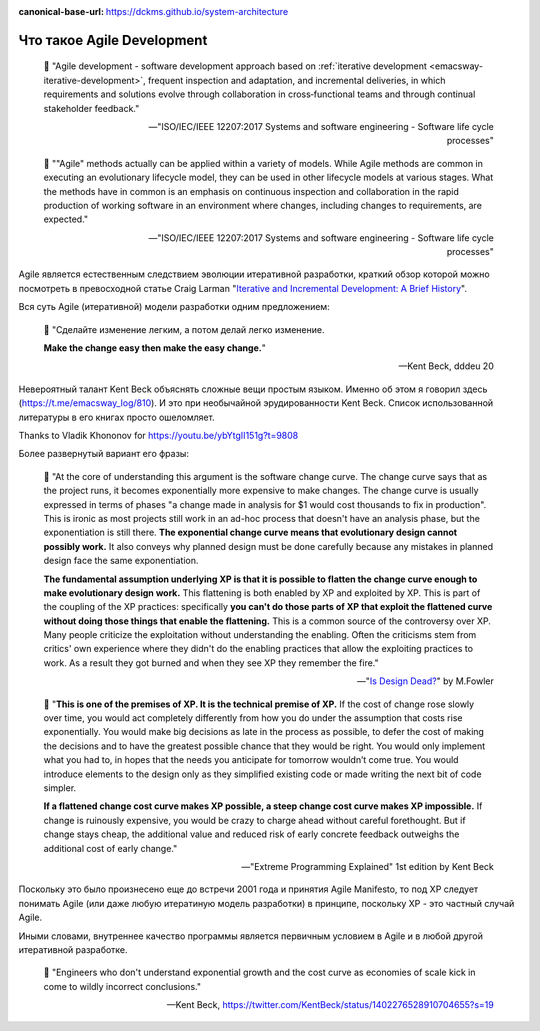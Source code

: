 :canonical-base-url: https://dckms.github.io/system-architecture

.. index:: Agile Development
   :name: emacsway-agile-development


===========================
Что такое Agile Development
===========================

.. sectionauthor:: Ivan Zakrevsky

..

    📝 "Agile development - software development approach based on :ref:`iterative development <emacsway-iterative-development>`, frequent inspection and adaptation, and incremental deliveries, in which requirements and solutions evolve through collaboration in cross‐functional teams and through continual stakeholder feedback."

    -- "ISO/IEC/IEEE 12207:2017 Systems and software engineering - Software life cycle processes"

..

    📝 ""Agile" methods actually can be applied within a variety of models.
    While Agile methods are common in executing an evolutionary lifecycle model, they can be used in other lifecycle models at various stages.
    What the methods have in common is an emphasis on continuous inspection and collaboration in the rapid production of working software in an environment where changes, including changes to requirements, are expected."

    -- "ISO/IEC/IEEE 12207:2017 Systems and software engineering - Software life cycle processes"

Agile является естественным следствием эволюции итеративной разработки, краткий обзор которой можно посмотреть в превосходной статье Craig Larman "`Iterative and Incremental Development: A Brief History <https://www.craiglarman.com/wiki/downloads/misc/history-of-iterative-larman-and-basili-ieee-computer.pdf>`__".

Вся суть Agile (итеративной) модели разработки одним предложением:

    📝 "Сделайте изменение легким, а потом делай легко изменение.

    **Make the change easy then make the easy change.**"

    -- Kent Beck, dddeu 20

Невероятный талант Kent Beck объяснять сложные вещи простым языком. Именно об этом я говорил здесь (https://t.me/emacsway_log/810). И это при необычайной эрудированности Kent Beck. Cписок использованной литературы в его книгах просто ошеломляет.

Thanks to Vladik Khononov for https://youtu.be/ybYtgII151g?t=9808

Более развернутый вариант его фразы:

    📝 "At the core of understanding this argument is the software change curve.
    The change curve says that as the project runs, it becomes exponentially more expensive to make changes.
    The change curve is usually expressed in terms of phases "a change made in analysis for $1 would cost thousands to fix in production".
    This is ironic as most projects still work in an ad-hoc process that doesn't have an analysis phase, but the exponentiation is still there.
    **The exponential change curve means that evolutionary design cannot possibly work.**
    It also conveys why planned design must be done carefully because any mistakes in planned design face the same exponentiation.

    **The fundamental assumption underlying XP is that it is possible to flatten the change curve enough to make evolutionary design work.**
    This flattening is both enabled by XP and exploited by XP.
    This is part of the coupling of the XP practices: specifically **you can't do those parts of XP that exploit the flattened curve without doing those things that enable the flattening.**
    This is a common source of the controversy over XP.
    Many people criticize the exploitation without understanding the enabling.
    Often the criticisms stem from critics' own experience where they didn't do the enabling practices that allow the exploiting practices to work.
    As a result they got burned and when they see XP they remember the fire."

    -- "`Is Design Dead? <https://martinfowler.com/articles/designDead.html>`__" by M.Fowler

..

    📝 "**This is one of the premises of XP. It is the technical premise of XP.**
    If the cost of change rose slowly over time, you would act completely differently from how you do under the assumption that costs rise exponentially.
    You would make big decisions as late in the process as possible, to defer the cost of making the decisions and to have the greatest possible chance that they would be right.
    You would only implement what you had to, in hopes that the needs you anticipate for tomorrow wouldn’t come true.
    You would introduce elements to the design only as they simplified existing code or made writing the next bit of code simpler.

    **If a flattened change cost curve makes XP possible, a steep change cost curve makes XP impossible.**
    If change is ruinously expensive, you would be crazy to charge ahead without careful forethought.
    But if change stays cheap, the additional value and reduced risk of early concrete feedback outweighs the additional cost of early change."

    -- "Extreme Programming Explained" 1st edition by Kent Beck

Поскольку это было произнесено еще до встречи 2001 года и принятия Agile Manifesto, то под XP следует понимать Agile (или даже любую итератиную модель разработки) в принципе, поскольку XP - это частный случай Agile.

Иными словами, внутреннее качество программы является первичным условием в Agile и в любой другой итеративной разработке.

    📝 "Engineers who don't understand exponential growth and the cost curve as economies of scale kick in come to wildly incorrect conclusions."

    -- Kent Beck, https://twitter.com/KentBeck/status/1402276528910704655?s=19

